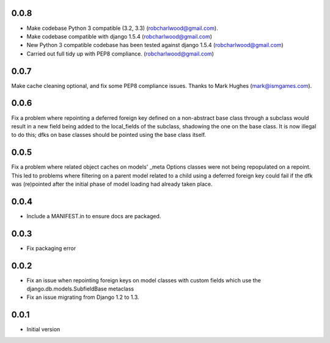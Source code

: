 0.0.8
=====
- Make codebase Python 3 compatible (3.2, 3.3) (robcharlwood@gmail.com).
- Make codebase compatible with django 1.5.4 (robcharlwood@gmail.com)
- New Python 3 compatible codebase has been tested against django 1.5.4 (robcharlwood@gmail.com)
- Carried out full tidy up with PEP8 compliance. (robcharlwood@gmail.com)

0.0.7
=====

Make cache cleaning optional, and fix some PEP8 compliance issues. Thanks
to Mark Hughes (mark@ismgames.com).

0.0.6
=====

Fix a problem where repointing a deferred foreign key defined on a non-abstract
base class through a subclass would result in a new field being added to the
local_fields of the subclass, shadowing the one on the base class. It is now
illegal to do this; dfks on base classes should be pointed using the base class
itself.

0.0.5
=====

Fix a problem where related object caches on models' _meta Options classes
were not being repopulated on a repoint. This led to problems where
filtering on a parent model related to a child using a deferred foreign key
could fail if the dfk was (re)pointed after the initial phase of model loading
had already taken place.

0.0.4
=====

- Include a MANIFEST.in to ensure docs are packaged.

0.0.3
=====
- Fix packaging error

0.0.2
=====

- Fix an issue when repointing foreign keys on model classes with custom
  fields which use the django.db.models.SubfieldBase metaclass
- Fix an issue migrating from Django 1.2 to 1.3.

0.0.1
=====

- Initial version
